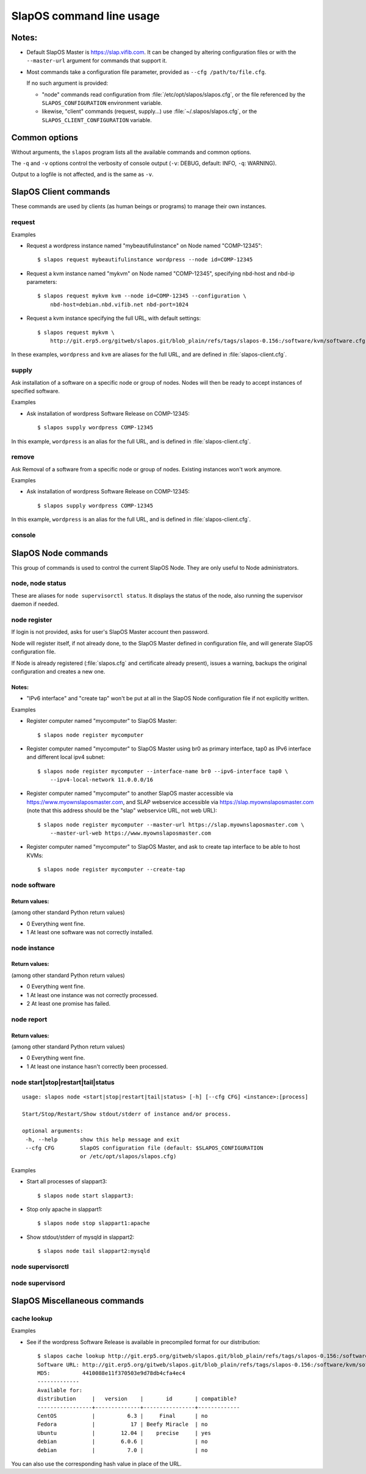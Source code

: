 =========================
SlapOS command line usage
=========================


Notes:
------

* Default SlapOS Master is https://slap.vifib.com. It can be changed by altering configuration files or with the ``--master-url``
  argument for commands that support it.

* Most commands take a configuration file parameter, provided as ``--cfg /path/to/file.cfg``.

  If no such argument is provided:
  
  * "node" commands read configuration from :file:`/etc/opt/slapos/slapos.cfg`, or the file referenced by the
    ``SLAPOS_CONFIGURATION`` environment variable.

  * likewise, "client" commands (request, supply...) use :file:`~/.slapos/slapos.cfg`, or the ``SLAPOS_CLIENT_CONFIGURATION`` variable.



..
  XXX TODO document 'alias' for software_url, software_group?, computer_group?



Common options
--------------

Without arguments, the ``slapos`` program lists all the available commands and common options.

.. program-output:: python slapos


The ``-q`` and ``-v`` options control the verbosity of console output (``-v``: DEBUG, default: INFO, ``-q``: WARNING).

Output to a logfile is not affected, and is the same as ``-v``.



SlapOS Client commands
----------------------

These commands are used by clients (as human beings or programs) to manage their own instances.

request
~~~~~~~

.. program-output:: python slapos help request

Examples

* Request a wordpress instance named "mybeautifulinstance" on Node named "COMP-12345"::

    $ slapos request mybeautifulinstance wordpress --node id=COMP-12345

* Request a kvm instance named "mykvm" on Node named "COMP-12345", specifying nbd-host and nbd-ip parameters::

    $ slapos request mykvm kvm --node id=COMP-12345 --configuration \
        nbd-host=debian.nbd.vifib.net nbd-port=1024

* Request a kvm instance specifying the full URL, with default settings::

    $ slapos request mykvm \
        http://git.erp5.org/gitweb/slapos.git/blob_plain/refs/tags/slapos-0.156:/software/kvm/software.cfg

In these examples, ``wordpress`` and ``kvm`` are aliases for the full URL, and are defined in :file:`slapos-client.cfg`.


..
  XXX Change in slaplib: allow to fetch instance params without changing anything.
      i.e we should do "slapos request myalreadyrequestedinstance" to fetch connection parameters
      without erasing previously defined instance parameters.


..
  search
  ~~~~~~
  Note: Not yet implemented.
  Usage:
    slapos search <search parameters ex. computer region, instance reference, source_section, etc.>
  
  Returns visible instances matching search parameters.


supply
~~~~~~

.. program-output:: python slapos help supply

Ask installation of a software on a specific node or group of nodes.
Nodes will then be ready to accept instances of specified software.

Examples

* Ask installation of wordpress Software Release on COMP-12345::

    $ slapos supply wordpress COMP-12345

In this example, ``wordpress`` is an alias for the full URL, and is defined in :file:`slapos-client.cfg`.

remove
~~~~~~

.. program-output:: python slapos help remove

Ask Removal of a software from a specific node or group of nodes. Existing instances won't work anymore.

..
  XXX "slapos autounsupply a.k.a slapos cleanup"

Examples

* Ask installation of wordpress Software Release on COMP-12345::

    $ slapos supply wordpress COMP-12345

In this example, ``wordpress`` is an alias for the full URL, and is defined in :file:`slapos-client.cfg`.

..
  autosupply
  ~~~~~~~~~~
  Note: Not yet implemented.
  Usage:
    slapos autosupply <software | software_group> <computer_guid | computer_group>
  
  Like "slapos suppply", but on-demand. Software will be (re)installed only when at least one instance
  of this software is requested. When no instance of this software is deployed on the node, it will be uninstalled.


console
~~~~~~~

.. program-output:: python slapos help console



..
  <stop|start|destroy>
  ~~~~~~~~~~~~~~~~~~~~
  Note: Not yet implemented.
  Usage:
    slapos <stop|start|destroy> <instance reference>
  
  Ask start/stop/destruction of selected instance.
  
  Example:
  
    * Ask to stop "mywordpressinstance"::
  
        $ slapos stop mywordpressinstance



SlapOS Node commands
--------------------

This group of commands is used to control the current SlapOS Node. They are only useful to Node administrators.

node, node status
~~~~~~~~~~~~~~~~~

These are aliases for ``node supervisorctl status``.
It displays the status of the node, also running the supervisor daemon if needed.

.. program-output:: python slapos help node supervisorctl status


node register
~~~~~~~~~~~~~

.. program-output:: python slapos help node register


If login is not provided, asks for user's SlapOS Master account then password.

Node will register itself, if not already done, to the SlapOS Master defined in
configuration file, and will generate SlapOS configuration file.

..
  XXX-Cedric should be like this: If desired node name is already taken, will raise an error.
  XXX-Cedric: --master-url-web url will disappear in REST API. Currently, "register" uses
              SlapOS master web URL to register computer, so it needs the web URL (like http://www.slapos.org)

If Node is already registered (:file:`slapos.cfg` and certificate already present), issues a warning,
backups the original configuration and creates a new one.

..
  XXX-Cedric should check for IPv6 in selected interface


Notes:
******

* "IPv6 interface" and "create tap" won't be put at all in the SlapOS Node configuration file if not explicitly written.

Examples

* Register computer named "mycomputer" to SlapOS Master::

    $ slapos node register mycomputer

* Register computer named "mycomputer" to SlapOS Master using br0 as primary interface,
  tap0 as IPv6 interface and different local ipv4 subnet::

    $ slapos node register mycomputer --interface-name br0 --ipv6-interface tap0 \
        --ipv4-local-network 11.0.0.0/16

* Register computer named "mycomputer" to another SlapOS master accessible via https://www.myownslaposmaster.com,
  and SLAP webservice accessible via https://slap.myownslaposmaster.com (note that this address should be the
  "slap" webservice URL, not web URL)::

    $ slapos node register mycomputer --master-url https://slap.myownslaposmaster.com \
        --master-url-web https://www.myownslaposmaster.com

* Register computer named "mycomputer" to SlapOS Master, and ask to create tap interface to be able to host KVMs::

    $ slapos node register mycomputer --create-tap


node software
~~~~~~~~~~~~~

.. program-output:: python slapos help node software


Return values:
**************

(among other standard Python return values)

* 0    Everything went fine.
* 1    At least one software was not correctly installed.


node instance
~~~~~~~~~~~~~

.. program-output:: python slapos help node instance


Return values:
**************

(among other standard Python return values)

* 0    Everything went fine.
* 1    At least one instance was not correctly processed.
* 2    At least one promise has failed.


node report
~~~~~~~~~~~

.. program-output:: python slapos help node report



Return values:
**************

(among other standard Python return values)

* 0    Everything went fine.
* 1    At least one instance hasn't correctly been processed.


node start|stop|restart|tail|status
~~~~~~~~~~~~~~~~~~~~~~~~~~~~~~~~~~~

::

 usage: slapos node <start|stop|restart|tail|status> [-h] [--cfg CFG] <instance>:[process]

 Start/Stop/Restart/Show stdout/stderr of instance and/or process.

 optional arguments:
  -h, --help       show this help message and exit
  --cfg CFG        SlapOS configuration file (default: $SLAPOS_CONFIGURATION
                   or /etc/opt/slapos/slapos.cfg)


Examples

* Start all processes of slappart3::

    $ slapos node start slappart3:

* Stop only apache in slappart1::

    $ slapos node stop slappart1:apache

* Show stdout/stderr of mysqld in slappart2::

    $ slapos node tail slappart2:mysqld



node supervisorctl
~~~~~~~~~~~~~~~~~~

.. program-output:: python slapos help node supervisorctl


node supervisord
~~~~~~~~~~~~~~~~

.. program-output:: python slapos help node supervisord



..
  node log
  ~~~~~~~~
  Note: Not yet implemented.
  Usage:
    slapos node log <software|instance|report>
  
  Display log.





SlapOS Miscellaneous commands
-----------------------------

cache lookup
~~~~~~~~~~~~

.. program-output:: python slapos help cache lookup


Examples

* See if the wordpress Software Release is available in precompiled format for our distribution::

    $ slapos cache lookup http://git.erp5.org/gitweb/slapos.git/blob_plain/refs/tags/slapos-0.156:/software/kvm/software.cfg
    Software URL: http://git.erp5.org/gitweb/slapos.git/blob_plain/refs/tags/slapos-0.156:/software/kvm/software.cfg
    MD5:          4410088e11f370503e9d78db4cfa4ec4
    -------------
    Available for: 
    distribution     |   version    |       id       | compatible?
    -----------------+--------------+----------------+-------------
    CentOS           |          6.3 |     Final      | no
    Fedora           |           17 | Beefy Miracle  | no
    Ubuntu           |        12.04 |    precise     | yes
    debian           |        6.0.6 |                | no
    debian           |          7.0 |                | no

You can also use the corresponding hash value in place of the URL.



